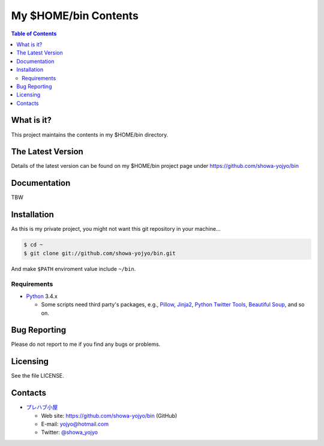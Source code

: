 ======================================================================
My $HOME/bin Contents
======================================================================

.. contents:: Table of Contents

What is it?
===========

This project maintains the contents in my $HOME/bin directory.

The Latest Version
==================

Details of the latest version can be found on my $HOME/bin
project page under https://github.com/showa-yojyo/bin

Documentation
=============

TBW

Installation
============

As this is my private project, you might not want
this git repository in your machine...

.. code:: bash

   $ cd ~
   $ git clone git://github.com/showa-yojyo/bin.git

And make ``$PATH`` enviroment value include ``~/bin``.

Requirements
------------

* Python_ 3.4.x

  * Some scripts need third party's packages, e.g., 
    Pillow_,
    Jinja2_,
    `Python Twitter Tools`_,
    `Beautiful Soup`_, and so on.

Bug Reporting
=============

Please do not report to me if you find any bugs or problems.

Licensing
=========

See the file LICENSE.

Contacts
========

* `プレハブ小屋`_

  * Web site: https://github.com/showa-yojyo/bin (GitHub)
  * E-mail: yojyo@hotmail.com
  * Twitter: `@showa_yojyo`_

.. _`プレハブ小屋`: http://www.geocities.jp/showa_yojyo/
.. _`@showa_yojyo`: http://twitter.com/showa_yojyo
.. _Python: http://www.python.org/
.. _Beautiful Soup: http://www.crummy.com/software/BeautifulSoup/
.. _Pillow: https://pillow.readthedocs.org/en/latest/
.. _Python Twitter Tools: http://mike.verdone.ca/twitter/
.. _Jinja2: http://jinja.pocoo.org/
